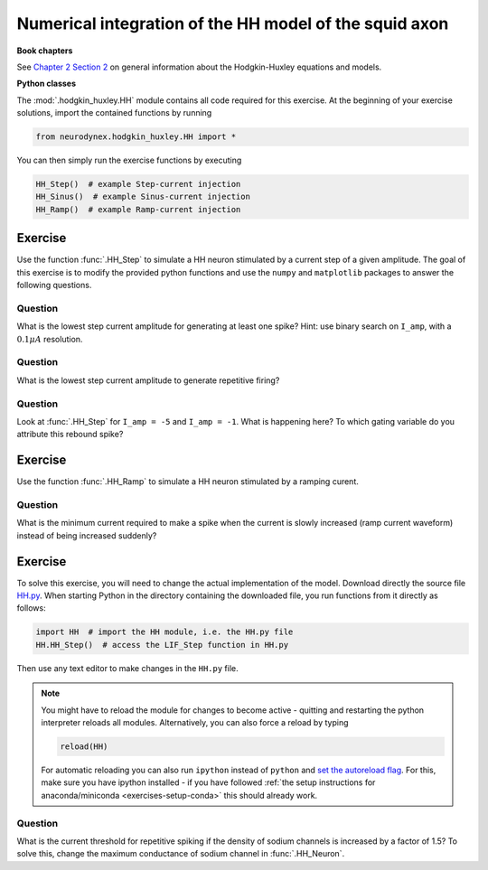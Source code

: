 Numerical integration of the HH model of the squid axon
=======================================================

**Book chapters**

See `Chapter 2 Section 2 <Chapter_>`_ on general information about
the Hodgkin-Huxley equations and models.

.. _Chapter: http://neuronaldynamics.epfl.ch/online/Ch2.S2.html


**Python classes**

The :mod:`.hodgkin_huxley.HH` module contains all code required for this exercise.
At the beginning of your exercise solutions, import the contained functions by running

.. code-block:: py

	from neurodynex.hodgkin_huxley.HH import *

You can then simply run the exercise functions by executing

.. code-block:: py

	HH_Step()  # example Step-current injection
	HH_Sinus()  # example Sinus-current injection
	HH_Ramp()  # example Ramp-current injection

Exercise
--------

Use the function :func:`.HH_Step` to simulate a HH
neuron stimulated by a current step of a given amplitude. The goal of
this exercise is to modify the provided python functions and use the
``numpy`` and ``matplotlib`` packages to answer the following questions.

Question
~~~~~~~~

What is the lowest step current amplitude for generating at least one spike? Hint: use binary search on ``I_amp``, with a :math:`0.1\mu A` resolution.

Question
~~~~~~~~

What is the lowest step current amplitude to generate repetitive firing?

Question
~~~~~~~~

Look at :func:`.HH_Step` for ``I_amp = -5`` and ``I_amp = -1``. What is happening here? To which gating variable do you attribute this rebound spike?

Exercise
--------

Use the function :func:`.HH_Ramp` to simulate a HH neuron stimulated by a ramping curent.

Question
~~~~~~~~

What is the minimum current required to make a spike when the current is slowly increased (ramp current waveform) instead of being increased suddenly?

Exercise
--------

To solve this exercise, you will need to change the actual implementation of the model. Download directly the source file `HH.py <https://raw.githubusercontent.com/EPFL-LCN/neuronaldynamics-exercises/master/neurodynex/hodgkin_huxley/HH.py>`_. When starting Python in the directory containing the downloaded file, you run functions from it directly as follows:

.. code-block:: py
	
	import HH  # import the HH module, i.e. the HH.py file
	HH.HH_Step()  # access the LIF_Step function in HH.py

Then use any text editor to make changes in the ``HH.py`` file. 

.. note::
	
	You might have to reload the module for changes to become active - quitting and restarting the python interpreter reloads all modules. Alternatively, you can also force a reload by typing

	.. code-block:: py
	
		reload(HH)

	For automatic reloading you can also run ``ipython`` instead of ``python`` and `set the autoreload flag <http://ipython.readthedocs.org/en/stable/config/extensions/autoreload.html>`_. For this, make sure you have ipython installed - if you have followed :ref:`the setup instructions for anaconda/miniconda <exercises-setup-conda>` this should already work.


Question
~~~~~~~~

What is the current threshold for repetitive spiking if the density of sodium channels is increased by a factor of 1.5? To solve this, change the maximum conductance of sodium channel in :func:`.HH_Neuron`.